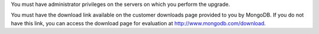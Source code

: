 You must have administrator privileges on the servers on which you perform
the upgrade.

You must have the download link available on the customer downloads page
provided to you by MongoDB. If you do not have this link, you can access
the download page for evaluation at `http://www.mongodb.com/download
<http://www.mongodb.com/download>`_.
